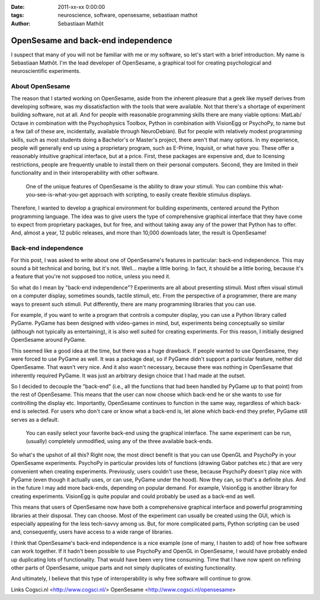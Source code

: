 :date: 2011-xx-xx 0:00:00
:tags: neuroscience, software, opensesame, sebastiaan mathot
:author: Sebastiaan Mathôt

OpenSesame and back-end independence
====================================

I suspect that many of you will not be familiar with me or my software, so
let's start with a brief introduction. My name is Sebastiaan Mathôt. I'm the
lead developer of OpenSesame, a graphical tool for creating psychological and
neuroscientific experiments.

About OpenSesame
----------------

The reason that I started working on OpenSesame, aside from the inherent
pleasure that a geek like myself derives from developing software, was my
dissatisfaction with the tools that were available. Not that there's a shortage
of experiment building software, not at all. And for people with reasonable
programming skills there are many viable options: MatLab/ Octave in combination
with the Psychophysics Toolbox, Python in combination with VisionEgg or
PsychoPy, to name but a few (all of these are, incidentally, available through
NeuroDebian). But for people with relatively modest programming skills, such as
most students doing a Bachelor's or Master's project, there aren't that many
options. In my experience, people will generally end up using a proprietary
program, such as E-Prime, Inquisit, or what have you. These offer a reasonably
intuitive graphical interface, but at a price. First, these packages are
expensive and, due to licensing restrictions, people are frequently unable to
install them on their personal computers. Second, they are limited in their
functionality and in their interoperability with other software.

.. figure:: pics/blog/opensesame_stimulus.png

   One of the unique features of OpenSesame is the ability to draw your
   stimuli. You can combine this what-you-see-is-what-you-get approach with
   scripting, to easily create flexible stimulus displays.

Therefore, I wanted to develop a graphical environment for building
experiments, centered around the Python programming language. The idea was to
give users the type of comprehensive graphical interface that they have come to
expect from proprietary packages, but for free, and without taking away any of
the power that Python has to offer. And, almost a year, 12 public releases, and
more than 10,000 downloads later, the result is OpenSesame!

Back-end independence
---------------------

For this post, I was asked to write about one of OpenSesame's features in
particular: back-end independence. This may sound a bit technical and boring,
but it's not. Well... maybe a little boring. In fact, it should be a little
boring, because it's a feature that you're not supposed too notice, unless you
need it.

So what do I mean by "back-end independence"? Experiments are all about
presenting stimuli. Most often visual stimuli on a computer display, sometimes
sounds, tactile stimuli, etc. From the perspective of a programmer, there are
many ways to present such stimuli. Put differently, there are many programming
libraries that you can use.

For example, if you want to write a program that controls a computer display,
you can use a Python library called PyGame. PyGame has been designed with
video-games in mind, but, experiments being conceptually so similar (although
not typically as entertaining), it is also well suited for creating
experiments. For this reason, I initially designed OpenSesame around PyGame.

This seemed like a good idea at the time, but there was a huge drawback. If
people wanted to use OpenSesame, they were forced to use PyGame as well. It was
a package deal, so if PyGame didn't support a particular feature, neither did
OpenSesame. That wasn't very nice. And it also wasn't necessary, because there
was nothing in OpenSesame that inherently required PyGame. It was just an
arbitrary design choice that I had made at the outset.

So I decided to decouple the "back-end" (i.e., all the functions that had been
handled by PyGame up to that point) from the rest of OpenSesame. This means
that the user can now choose which back-end he or she wants to use for
controlling the display etc. Importantly, OpenSesame continues to function in
the same way, regardless of which back-end is selected. For users who don't
care or know what a back-end is, let alone which back-end they prefer, PyGame
still serves as a default.

.. figure:: pics/blog/opensesame_backend.png

   You can easily select your favorite back-end using the graphical interface.
   The same experiment can be run, (usually) completely unmodified, using any
   of the three available back-ends.

So what's the upshot of all this? Right now, the most direct benefit is that
you can use OpenGL and PsychoPy in your OpenSesame experiments. PsychoPy in
particular provides lots of functions (drawing Gabor patches etc.) that are
very convenient when creating experiments. Previously, users couldn't use
these, because PsychoPy doesn't play nice with PyGame (even though it actually
uses, or can use, PyGame under the hood). Now they can, so that's a definite
plus. And in the future I may add more back-ends, depending on popular demand.
For example, VisionEgg is another library for creating experiments. VisionEgg
is quite popular and could probably be used as a back-end as well.

This means that users of OpenSesame now have both a comprehensive graphical
interface and powerful programming libraries at their disposal. They can
choose. Most of the experiment can usually be created using the GUI, which is
especially appealing for the less tech-savvy among us. But, for more
complicated parts, Python scripting can be used and, consequently, users have
access to a wide range of libraries.

I think that OpenSesame's back-end independence is a nice example (one of many,
I hasten to add) of how free software can work together. If it hadn't been
possible to use PsychoPy and OpenGL in OpenSesame, I would have probably ended
up duplicating lots of functionality. That would have been very time consuming.
Time that I have now spent on refining other parts of OpenSesame, unique parts
and not simply duplicates of existing functionality.

And ultimately, I believe that this type of interoperability is why free
software will continue to grow.

Links
Cogsci.nl <http://www.cogsci.nl/>
OpenSesame <http://www.cogsci.nl/opensesame>



